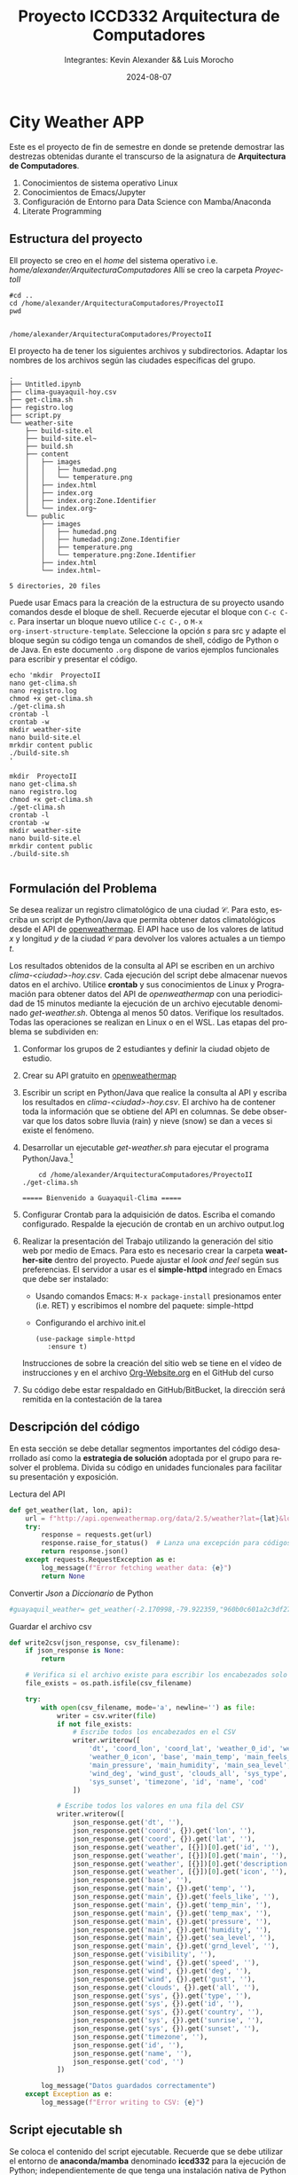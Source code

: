 #+options: ':nil *:t -:t ::t <:t H:3 \n:nil ^:t arch:headline
#+options: author:t broken-links:nil c:nil creator:nil
#+options: d:(not "LOGBOOK") date:t e:t email:nil expand-links:t f:t
#+options: inline:t num:t p:nil pri:nil prop:nil stat:t tags:t
#+options: tasks:t tex:t timestamp:t title:t toc:t todo:t |:t
#+title: Proyecto ICCD332 Arquitectura de Computadores
#+date: 2024-08-07
#+author: Integrantes: Kevin Alexander && Luis Morocho
#+email: kevin.paillacho@epn.edu.ec 
#+language: es
#+select_tags: export
#+exclude_tags: noexport
#+creator: Emacs 27.1 (Org mode 9.7.5)
#+cite_export:
* City Weather APP
Este es el proyecto de fin de semestre en donde se pretende demostrar
las destrezas obtenidas durante el transcurso de la asignatura de
**Arquitectura de Computadores**.

1. Conocimientos de sistema operativo Linux
2. Conocimientos de Emacs/Jupyter
3. Configuración de Entorno para Data Science con Mamba/Anaconda
4. Literate Programming
 
** Estructura del proyecto
Ell proyecto se creo en el /home/ del sistema
operativo i.e. /home/alexander/ArquitecturaComputadores/ Allí se creo la carpeta /ProyectoII/
#+begin_src shell :results output :exports both
#cd ..
cd /home/alexander/ArquitecturaComputadores/ProyectoII
pwd

#+end_src

#+RESULTS:
: /home/alexander/ArquitecturaComputadores/ProyectoII

El proyecto ha de tener los siguientes archivos y
subdirectorios. Adaptar los nombres de los archivos según las ciudades
específicas del grupo.

#+begin_src shell :results output :exports results
cd /home/alexander/ArquitecturaComputadores/ProyectoII
tree
#+end_src

#+RESULTS:
#+begin_example
.
├── Untitled.ipynb
├── clima-guayaquil-hoy.csv
├── get-clima.sh
├── registro.log
├── script.py
└── weather-site
    ├── build-site.el
    ├── build-site.el~
    ├── build.sh
    ├── content
    │   ├── images
    │   │   ├── humedad.png
    │   │   └── temperature.png
    │   ├── index.html
    │   ├── index.org
    │   ├── index.org:Zone.Identifier
    │   └── index.org~
    └── public
        ├── images
        │   ├── humedad.png
        │   ├── humedad.png:Zone.Identifier
        │   ├── temperature.png
        │   └── temperature.png:Zone.Identifier
        ├── index.html
        └── index.html~

5 directories, 20 files
#+end_example

Puede usar Emacs para la creación de la estructura de su proyecto
usando comandos desde el bloque de shell. Recuerde ejecutar el bloque
con ~C-c C-c~. Para insertar un bloque nuevo utilice ~C-c C-,~ o ~M-x
org-insert-structure-template~. Seleccione la opción /s/ para src y
adapte el bloque según su código tenga un comandos de shell, código de
Python o de Java. En este documento ~.org~ dispone de varios ejemplos
funcionales para escribir y presentar el código.

#+begin_src shell :results output :exports both
echo 'mkdir  ProyectoII 
nano get-clima.sh 
nano registro.log
chmod +x get-clima.sh
./get-clima.sh
crontab -l
crontab -w
mkdir weather-site
nano build-site.el 
mrkdir content public
./build-site.sh 
'
#+end_src

#+RESULTS:
#+begin_example
mkdir  ProyectoII 
nano get-clima.sh 
nano registro.log
chmod +x get-clima.sh
./get-clima.sh
crontab -l
crontab -w
mkdir weather-site
nano build-site.el 
mrkdir content public
./build-site.sh 

#+end_example

** Formulación del Problema
   SCHEDULED: <2024-08-15 Thu>
Se desea realizar un registro climatológico de una ciudad
$\mathcal{C}$. Para esto, escriba un script de Python/Java que permita
obtener datos climatológicos desde el API de [[https://openweathermap.org/current#one][openweathermap]]. El API
hace uso de los valores de latitud $x$ y longitud $y$ de la ciudad
$\mathcal{C}$ para devolver los valores actuales a un tiempo $t$.

Los resultados obtenidos de la consulta al API se escriben en un
archivo /clima-<ciudad>-hoy.csv/. Cada ejecución del script debe
almacenar nuevos datos en el archivo. Utilice *crontab* y sus
conocimientos de Linux y Programación para obtener datos del API de
/openweathermap/ con una periodicidad de 15 minutos mediante la
ejecución de un archivo ejecutable denominado
/get-weather.sh/. Obtenga al menos 50 datos. Verifique los
resultados. Todas las operaciones se realizan en Linux o en el
WSL. Las etapas del problema se subdividen en:

    1. Conformar los grupos de 2 estudiantes y definir la ciudad
       objeto de estudio.
    2. Crear su API gratuito en [[https://openweathermap.org/current#one][openweathermap]]
    3. Escribir un script en Python/Java que realice la consulta al
       API y escriba los resultados en /clima-<ciudad>-hoy.csv/. El
       archivo ha de contener toda la información que se obtiene del
       API en columnas. Se debe observar que los datos sobre lluvia
       (rain) y nieve (snow) se dan a veces si existe el fenómeno.

    4. Desarrollar un ejecutable /get-weather.sh/ para ejecutar el
       programa Python/Java.[fn:1]
       #+begin_src shell :exports both
         cd /home/alexander/ArquitecturaComputadores/ProyectoII
	 ./get-clima.sh  
       #+end_src

       #+RESULTS:
       : ===== Bienvenido a Guayaquil-Clima =====

    5. Configurar Crontab para la adquisición de datos. Escriba el
       comando configurado. Respalde la ejecución de crontab en un
       archivo output.log
    6. Realizar la presentación del Trabajo utilizando la generación
       del sitio web por medio de Emacs. Para esto es necesario crear
       la carpeta **weather-site** dentro del proyecto. Puede ajustar el
       /look and feel/ según sus preferencias. El servidor a usar es
       el **simple-httpd** integrado en Emacs que debe ser instalado:
       - Usando comandos Emacs: ~M-x package-install~ presionamos
         enter (i.e. RET) y escribimos el nombre del paquete:
         simple-httpd
       - Configurando el archivo init.el

       #+begin_src elisp
         (use-package simple-httpd
            :ensure t)
       #+end_src

       Instrucciones de sobre la creación del sitio web se tiene en el
       vídeo de instrucciones y en el archivo [[https://github.com/LeninGF/EPN-Lectures/blob/main/iccd332ArqComp-2024-A/Tutoriales/Org-Website/Org-Website.org][Org-Website.org]] en el
       GitHub del curso

    7. Su código debe estar respaldado en GitHub/BitBucket, la
       dirección será remitida en la contestación de la tarea
** Descripción del código
En esta sección se debe detallar segmentos importantes del código
desarrollado así como la **estrategia de solución** adoptada por el
grupo para resolver el problema. Divida su código en unidades
funcionales para facilitar su presentación y exposición.

Lectura del API
#+begin_src python :session :results output exports both
def get_weather(lat, lon, api):
    url = f"http://api.openweathermap.org/data/2.5/weather?lat={lat}&lon={lon}&appid={api}&units=metric"
    try:
        response = requests.get(url)
        response.raise_for_status()  # Lanza una excepción para códigos de estado HTTP erróneos
        return response.json()
    except requests.RequestException as e:
        log_message(f"Error fetching weather data: {e}")
        return None
#+end_src

#+RESULTS:


Convertir /Json/ a /Diccionario/ de Python
#+begin_src python :session :results output exports both
#guayaquil_weather= get_weather(-2.170998,-79.922359,"960b0c601a2c3df27159443a7d1eca75")
#+end_src

#+RESULTS:



Guardar el archivo csv
#+begin_src python :session :results output exports both
def write2csv(json_response, csv_filename):
    if json_response is None:
        return

    # Verifica si el archivo existe para escribir los encabezados solo una vez
    file_exists = os.path.isfile(csv_filename)
    
    try:
        with open(csv_filename, mode='a', newline='') as file:
            writer = csv.writer(file)
            if not file_exists:
                # Escribe todos los encabezados en el CSV
                writer.writerow([
                    'dt', 'coord_lon', 'coord_lat', 'weather_0_id', 'weather_0_main', 'weather_0_description', 
                    'weather_0_icon', 'base', 'main_temp', 'main_feels_like', 'main_temp_min', 'main_temp_max', 
                    'main_pressure', 'main_humidity', 'main_sea_level', 'main_grnd_level', 'visibility', 'wind_speed', 
                    'wind_deg', 'wind_gust', 'clouds_all', 'sys_type', 'sys_id', 'sys_country', 'sys_sunrise', 
                    'sys_sunset', 'timezone', 'id', 'name', 'cod'
                ])
            
            # Escribe todos los valores en una fila del CSV
            writer.writerow([
                json_response.get('dt', ''),
                json_response.get('coord', {}).get('lon', ''),
                json_response.get('coord', {}).get('lat', ''),
                json_response.get('weather', [{}])[0].get('id', ''),
                json_response.get('weather', [{}])[0].get('main', ''),
                json_response.get('weather', [{}])[0].get('description', ''),
                json_response.get('weather', [{}])[0].get('icon', ''),
                json_response.get('base', ''),
                json_response.get('main', {}).get('temp', ''),
                json_response.get('main', {}).get('feels_like', ''),
                json_response.get('main', {}).get('temp_min', ''),
                json_response.get('main', {}).get('temp_max', ''),
                json_response.get('main', {}).get('pressure', ''),
                json_response.get('main', {}).get('humidity', ''),
                json_response.get('main', {}).get('sea_level', ''),
                json_response.get('main', {}).get('grnd_level', ''),
                json_response.get('visibility', ''),
                json_response.get('wind', {}).get('speed', ''),
                json_response.get('wind', {}).get('deg', ''),
                json_response.get('wind', {}).get('gust', ''),
                json_response.get('clouds', {}).get('all', ''),
                json_response.get('sys', {}).get('type', ''),
                json_response.get('sys', {}).get('id', ''),
                json_response.get('sys', {}).get('country', ''),
                json_response.get('sys', {}).get('sunrise', ''),
                json_response.get('sys', {}).get('sunset', ''),
                json_response.get('timezone', ''),
                json_response.get('id', ''),
                json_response.get('name', ''),
                json_response.get('cod', '')
            ])
        
        log_message("Datos guardados correctamente")
    except Exception as e:
        log_message(f"Error writing to CSV: {e}")
#+end_src

#+RESULTS:

** Script ejecutable sh
Se coloca el contenido del script ejecutable. Recuerde que se debe
utilizar el entorno de **anaconda/mamba** denominado **iccd332** para
la ejecución de Python; independientemente de que tenga una
instalación nativa de Python

En el caso de los shell script se puede usar `which sh` para conocer
la ubicación del ejecutable
#+begin_src shell :results output :exports both
which sh
#+end_src

#+RESULTS:
: /usr/bin/sh

De igual manera se requiere localizar el entorno de mamba *iccd332*
que será utilizado

#+begin_src shell :results output :exports both
which mamba
#+end_src

#+RESULTS:
: /home/leningfe/miniforge3/condabin/mamba

Con esto el archivo ejecutable a de tener (adapte el código según las
condiciones de su máquina):

#+begin_src shell :results output :exports both
#!/usr/bin/sh
source /home/alexander/miniforge3/etc/profile.d/conda.sh
eval "$(conda shell.bash hook)"
conda activate iccd332
python main.py
#+end_src

Finalmente convierta en ejecutable como se explicó en clases y laboratorio
#+begin_src shell :results output :exports both
#!/usr/bin/sh
#!/bin/bash
source /home/alexander/miniforge3/etc/profile.d/conda.sh
eval "$(conda shell.bash hook)"
conda activate iccd332
python3 /home/alexander/ArquitecturaComputadores/ProyectoII/script.py
#+end_src

** Configuración de Crontab
Se indica la configuración realizada en crontab para la adquisición de datos

#+begin_src shell
*/15 * * * * /home/alexander/ArquitecturaComputadores/ProyectoII/get-clima.sh >> /home/alexander/ArquitecturaComputadores/ProyectoII/registro.log 2>&1
#+end_src

- Recuerde remplazar <City> por el nombre de la ciudad que analice
- Recuerde ajustar el tiempo para potenciar tomar datos nuevos
- Recuerde que ~2>&1~ permite guardar en ~output.log~ tanto la salida
  del programa como los errores en la ejecución.
* Presentación de resultados
Para la pressentación de resultados se utilizan las librerías de Python:
- matplotlib
- pandas

Alternativamente como pudo estudiar en el Jupyter Notebook
[[https://github.com/LeninGF/EPN-Lectures/blob/main/iccd332ArqComp-2024-A/Proyectos/CityWeather/CityTemperatureAnalysis.ipynb][CityTemperatureAnalysis.ipynb]], existen librerías alternativas que se
pueden utilizar para presentar los resultados gráficos. En ambos
casos, para que funcione los siguientes bloques de código, es
necesario que realice la instalación de los paquetes usando ~mamba
install <nombre-paquete>~
** Muestra Aleatoria de datos
Presentar una muestra de 10 valores aleatorios de los datos obtenidos.
#+caption: Lectura de archivo csv
#+begin_src python :session :results output exports both
import os
import pandas as pd
# lectura del archivo csv obtenido
df = pd.read_csv('/home/alexander/ArquitecturaComputadores/ProyectoII/clima-guayaquil-hoy.csv')
# se imprime la estructura del dataframe en forma de filas x columnas
print(df.shape)
#+end_src

#+RESULTS:
: (62, 30)

Resultado del número de filas y columnas leídos del archivo csv
#+RESULTS:
: (57, 30)

#+begin_src python :session :results output exports both
print(df.columns)
#+end_src

#+RESULTS:
: Index(['dt', 'coord_lon', 'coord_lat', 'weather_0_id', 'weather_0_main',
:        'weather_0_description', 'weather_0_icon', 'base', 'main_temp',
:        'main_feels_like', 'main_temp_min', 'main_temp_max', 'main_pressure',
:        'main_humidity', 'main_sea_level', 'main_grnd_level', 'visibility',
:        'wind_speed', 'wind_deg', 'wind_gust', 'clouds_all', 'sys_type',
:        'sys_id', 'sys_country', 'sys_sunrise', 'sys_sunset', 'timezone', 'id',
:        'name', 'cod'],
:       dtype='object')

#+caption: Despliegue de datos aleatorios
#+begin_src python :session :exports both :results value table :return table
table1 = df.sample(10)
table = [list(table1)]+[None]+table1.values.tolist()
table 
#+end_src

#+RESULTS:
|           dt | coord_lon | coord_lat | weather_0_id | weather_0_main | weather_0_description | weather_0_icon | base     | main_temp | main_feels_like | main_temp_min | main_temp_max | main_pressure | main_humidity | main_sea_level | main_grnd_level | visibility | wind_speed | wind_deg | wind_gust | clouds_all | sys_type | sys_id | sys_country | sys_sunrise | sys_sunset | timezone |      id | name      | cod |
|--------------+-----------+-----------+--------------+----------------+-----------------------+----------------+----------+-----------+-----------------+---------------+---------------+---------------+---------------+----------------+-----------------+------------+------------+----------+-----------+------------+----------+--------+-------------+-------------+------------+----------+---------+-----------+-----|
| 1723605955.0 |  -79.9224 |    -2.171 |          803 | Clouds         | broken clouds         |            04n | stations |     23.96 |           24.45 |         23.96 |         23.96 |          1013 |            78 |           1013 |            1012 |      10000 |       5.14 |      220 |       nan |         75 |        1 |   8534 | EC          |  1723548202 | 1723591545 |   -18000 | 3657509 | Guayaquil | 200 |
| 1723555802.0 |  -79.9224 |    -2.171 |          803 | Clouds         | broken clouds         |            04d | stations |     23.96 |           24.32 |         23.96 |         23.96 |          1014 |            73 |           1014 |            1013 |      10000 |        3.6 |      210 |       nan |         75 |        1 |   8534 | EC          |  1723548202 | 1723591545 |   -18000 | 3657509 | Guayaquil | 200 |
| 1723552202.0 |  -79.9224 |    -2.171 |          803 | Clouds         | broken clouds         |            04d | stations |     22.96 |           23.35 |         22.96 |         22.96 |          1013 |            78 |           1013 |            1012 |      10000 |        3.6 |      220 |       nan |         75 |        1 |   8534 | EC          |  1723548202 | 1723591545 |   -18000 | 3657509 | Guayaquil | 200 |
| 1723469690.0 |  -79.9224 |    -2.171 |          803 | Clouds         | broken clouds         |            04d | stations |     23.96 |           24.21 |         23.96 |         23.96 |          1014 |            69 |           1014 |            1012 |      10000 |        3.6 |      230 |       nan |         75 |        1 |   8534 | EC          |  1723461815 | 1723505152 |   -18000 | 3657509 | Guayaquil | 200 |
| 1723426203.0 |  -79.9224 |    -2.171 |          802 | Clouds         | scattered clouds      |            03n | stations |     24.96 |           25.42 |         24.96 |         24.96 |          1013 |            73 |           1013 |            1012 |      10000 |       6.69 |      210 |       nan |         40 |        1 |   8534 | EC          |  1723375427 | 1723418759 |   -18000 | 3657509 | Guayaquil | 200 |
| 1723575602.0 |  -79.9224 |    -2.171 |          803 | Clouds         | broken clouds         |            04d | stations |     26.96 |            28.4 |         26.96 |         26.96 |          1009 |            65 |           1009 |            1008 |      10000 |       2.06 |      220 |       nan |         75 |        1 |   8534 | EC          |  1723548202 | 1723591545 |   -18000 | 3657509 | Guayaquil | 200 |
| 1723756063.0 |  -79.9224 |    -2.171 |          801 | Clouds         | few clouds            |            02d | stations |     30.96 |           32.75 |         30.96 |         30.96 |          1008 |            51 |           1008 |            1006 |      10000 |       4.63 |      230 |       nan |         20 |        1 |   8534 | EC          |  1723720975 | 1723764329 |   -18000 | 3657509 | Guayaquil | 200 |
| 1723591801.0 |  -79.9224 |    -2.171 |          803 | Clouds         | broken clouds         |            04n | stations |     25.96 |           25.96 |         25.96 |         25.96 |          1011 |            69 |           1011 |            1010 |      10000 |       5.14 |      200 |       nan |         75 |        1 |   8534 | EC          |  1723548202 | 1723591545 |   -18000 | 3657509 | Guayaquil | 200 |
| 1723589023.0 |  -79.9224 |   -2.1681 |          803 | Clouds         | broken clouds         |            04d | stations |     25.99 |           25.99 |         25.99 |         25.99 |          1010 |            69 |           1010 |            1009 |      10000 |       4.12 |      190 |       nan |         75 |        1 |   8534 | EC          |  1723548202 | 1723591545 |   -18000 | 3657509 | Guayaquil | 200 |
| 1723645566.0 |  -79.9224 |    -2.171 |          803 | Clouds         | broken clouds         |            04d | stations |     25.96 |           25.96 |         25.96 |         25.96 |          1014 |            69 |           1014 |            1013 |      10000 |       4.12 |      210 |       nan |         75 |        1 |   8534 | EC          |  1723634589 | 1723677937 |   -18000 | 3657509 | Guayaquil | 200 |



** Gráfica Temperatura vs Tiempo
   SCHEDULED: <2024-08-15 Thu>

El siguiente cógido permite hacer la gráfica de la temperatura vs
tiempo para Org 9.7+. Para saber que versión dispone puede ejecutar
~M-x org-version~

#+begin_src python :results file :exports both :session
import matplotlib.pyplot as plt
import matplotlib.dates as mdates
# Define el tamaño de la figura de salida
fig = plt.figure(figsize=(8,6))
plt.plot(df['dt'], df['main_temp']) # dibuja las variables dt y temperatura
# ajuste para presentacion de fechas en la imagen 
#plt.gca().xaxis.set_major_locator(mdates.DayLocator(interval=2))
# plt.gca().xaxis.set_major_formatter(mdates.DateFormatter('%Y-%m-%d'))  
plt.grid()
# Titulo que obtiene el nombre de la ciudad del DataFrame
plt.title(f'Main Temp vs Time in GYE')
plt.xticks(rotation=40) # rotación de las etiquetas 40°
fig.tight_layout()
fname = './images/temperature.png'
plt.savefig(fname)
fname
#+end_src

#+RESULTS:
[[file:./images/temperature.png]]

#+caption: Gráfica Temperatura vs Tiempo


Debido a que el archivo index.org se abre dentro de la carpeta
/content/, y en cambio el servidor http de emacs se ejecuta desde la
carpeta /public/ es necesario copiar el archivo a la ubicación
equivalente en ~/public/images~

#+begin_src shell
cp -rfv ./images/* /home/alexander/ArquitecturaComputadores/ProyectoII/weather-site/public/images
#+end_src

#+RESULTS:
| './images/humedad.png'     | -> | '/home/alexander/ArquitecturaComputadores/ProyectoII/weather-site/public/images/humedad.png'     |
| './images/temperature.png' | -> | '/home/alexander/ArquitecturaComputadores/ProyectoII/weather-site/public/images/temperature.png' |

**  Realice una gráfica de Humedad con respecto al tiempo
   SCHEDULED: <2024-08-15 Thu>

#+begin_src python :results file :exports both :session
import matplotlib.pyplot as plt
import matplotlib.dates as mdates
# Define el tamaño de la figura de salida
fig = plt.figure(figsize=(8,6))
plt.plot(df['dt'], df['main_humidity']) # dibuja las variables dt y temperatura
# ajuste para presentacion de fechas en la imagen 
#plt.gca().xaxis.set_major_locator(mdates.DayLocator(interval=2))
# plt.gca().xaxis.set_major_formatter(mdates.DateFormatter('%Y-%m-%d'))  
plt.grid()
# Titulo que obtiene el nombre de la ciudad del DataFrame
plt.title(f'Main Humedad vs Time in GYE')
plt.xticks(rotation=40) # rotación de las etiquetas 40°
fig.tight_layout()
fname = './images/humedad.png'
plt.savefig(fname)
fnameimport matplotlib.pyplot as plt
import matplotlib.dates as mdates

# Define el tamaño de la figura de salida
fig = plt.figure(figsize=(8,6))

# Graficar humedad vs tiempo
plt.plot(df['dt'], df['main_humidity'], label='Humedad')

# Ajuste para presentación de fechas en la imagen (descomentar si se necesita)
# plt.gca().xaxis.set_major_locator(mdates.DayLocator(interval=2))
# plt.gca().xaxis.set_major_formatter(mdates.DateFormatter('%Y-%m-%d'))

plt.grid()
# Titulo que obtiene el nombre de la ciudad del DataFrame
plt.title(f'Humedad vs Tiempo en GYE')
plt.xticks(rotation=40)  # Rotación de las etiquetas 40°
plt.legend()  # Agregar leyenda para la gráfica
fig.tight_layout()

# Guardar la figura
fname = './images/humidity.png'
plt.savefig(fname)
fname
#+end_src

#+caption: Gráfica Temperatura vs Tiempo
#+RESULTS:
[[file:./images/humidity.png]]

Debido a que el archivo index.org se abre dentro de la carpeta
/content/, y en cambio el servidor http de emacs se ejecuta desde la
carpeta /public/ es necesario copiar el archivo a la ubicación
equivalente en ~/public/images~

#+begin_src shell
cp -rfv ./images/* /home/alexander/ArquitecturaComputadores/ProyectoII/weather-site/public/images
#+end_src

#+RESULTS:
| './images/humedad.png'     | -> | '/home/alexander/ArquitecturaComputadores/ProyectoII/weather-site/public/images/humedad.png'     |
| './images/temperature.png' | -> | '/home/alexander/ArquitecturaComputadores/ProyectoII/weather-site/public/images/temperature.png' |

** Grafica de Velocidad del viento vs temperatura

#+begin_src python :results file :exports both :session
import matplotlib.pyplot as plt
import matplotlib.dates as mdates

# Define el tamaño de la figura de salida
fig = plt.figure(figsize=(8,6))

# Graficar velocidad del viento vs tiempo
plt.plot(df['dt'], df['wind_speed'], label='Velocidad del Viento')

# Ajuste para presentación de fechas en la imagen (descomentar si se necesita)
# plt.gca().xaxis.set_major_locator(mdates.DayLocator(interval=2))
# plt.gca().xaxis.set_major_formatter(mdates.DateFormatter('%Y-%m-%d'))

plt.grid()
# Titulo que obtiene el nombre de la ciudad del DataFrame
plt.title(f'Velocidad del Viento vs Tiempo en GYE')
plt.xticks(rotation=40)  # Rotación de las etiquetas 40°
plt.legend()  # Agregar leyenda para la gráfica
fig.tight_layout()

# Guardar la figura
fname = './images/wind_speed.png'
plt.savefig(fname)
fname
#+end_src 

#+RESULTS:
[[file:./images/wind_speed.png]]

#+begin_src shell
cp -rfv ./images/* /home/alexander/ArquitecturaComputadores/ProyectoII/weather-site/public/images
#+end_src

#+RESULTS:
| './images/humedad.png'            | -> | '/home/alexander/ArquitecturaComputadores/ProyectoII/weather-site/public/images/humedad.png'            |
| './images/humidity.png'           | -> | '/home/alexander/ArquitecturaComputadores/ProyectoII/weather-site/public/images/humidity.png'           |
| './images/temperature.png'        | -> | '/home/alexander/ArquitecturaComputadores/ProyectoII/weather-site/public/images/temperature.png'        |
| './images/wind_speed.png'         | -> | '/home/alexander/ArquitecturaComputadores/ProyectoII/weather-site/public/images/wind_speed.png'         |
| './images/wind_speed_vs_temp.png' | -> | '/home/alexander/ArquitecturaComputadores/ProyectoII/weather-site/public/images/wind_speed_vs_temp.png' |

#+begin_src shell


* Referencias
- [[https://emacs.stackexchange.com/questions/28715/get-pandas-data-frame-as-a-table-in-org-babel][presentar dataframe como tabla en emacs org]]
- [[https://orgmode.org/worg/org-contrib/babel/languages/ob-doc-python.html][Python Source Code Blocks in Org Mode]]
- [[https://systemcrafters.net/publishing-websites-with-org-mode/building-the-site/][Systems Crafters Construir tu sitio web con Modo Emacs Org]]
- [[https://www.youtube.com/watch?v=AfkrzFodoNw][Vídeo Youtube Build Your Website with Org Mode]]
* Footnotes

[fn:1] Recuerde que su máquina ha de disponer de un entorno de
anaconda/mamba denominado iccd332 en el cual se dispone del interprete
de Python
